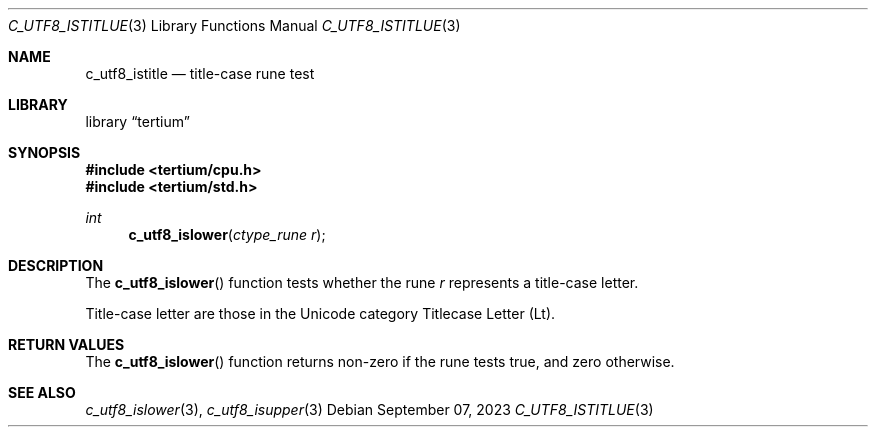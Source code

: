 .Dd $Mdocdate: September 07 2023 $
.Dt C_UTF8_ISTITLUE 3
.Os
.Sh NAME
.Nm c_utf8_istitle
.Nd title-case rune test
.Sh LIBRARY
.Lb tertium
.Sh SYNOPSIS
.In tertium/cpu.h
.In tertium/std.h
.Ft int
.Fn c_utf8_islower "ctype_rune r"
.Sh DESCRIPTION
The
.Fn c_utf8_islower
function tests whether the rune
.Fa r
represents a title-case letter.
.Pp
Title-case letter are those in the Unicode category Titlecase Letter
.Pq Lt .
.Sh RETURN VALUES
The
.Fn c_utf8_islower
function returns non-zero if the rune tests true, and zero otherwise.
.Sh SEE ALSO
.Xr c_utf8_islower 3 ,
.Xr c_utf8_isupper 3
